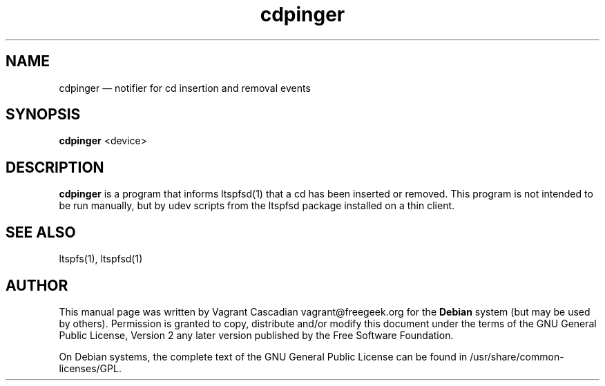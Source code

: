 .TH "cdpinger" "1" "20080825"
.SH "NAME" 
cdpinger \(em notifier for cd insertion and removal events
.SH "SYNOPSIS" 
.PP 
\fBcdpinger\fR <device>
.SH "DESCRIPTION" 
.PP 
\fBcdpinger\fR is a program that informs ltspfsd(1) that a cd has been inserted or removed.
This program is not intended to be run manually, but by udev scripts from the ltspfsd package installed on a thin client. 

.SH "SEE ALSO" 
.PP 
ltspfs(1), ltspfsd(1)
.SH "AUTHOR" 
.PP 
This manual page was written by Vagrant Cascadian vagrant@freegeek.org for 
the \fBDebian\fP system (but may be used by others).  Permission is 
granted to copy, distribute and/or modify this document under 
the terms of the GNU General Public License, Version 2 any  
later version published by the Free Software Foundation. 
 
.PP 
On Debian systems, the complete text of the GNU General Public 
License can be found in /usr/share/common-licenses/GPL. 
